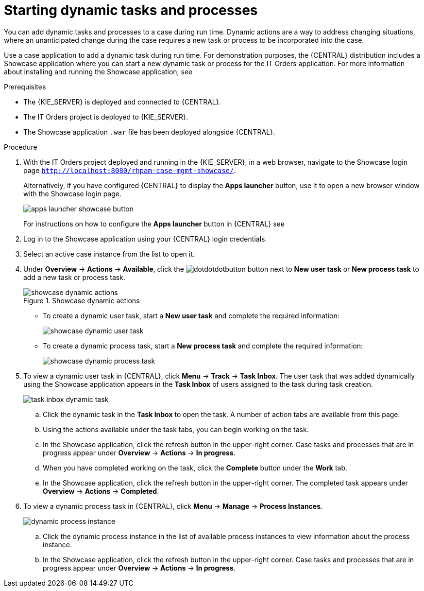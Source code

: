 [id='case-management-dynamic-tasks-proc']
= Starting dynamic tasks and processes

You can add dynamic tasks and processes to a case during run time. Dynamic actions are a way to address changing situations, where an unanticipated change during the case requires a new task or process to be incorporated into the case. 

Use a case application to add a dynamic task during run time. For demonstration purposes, the {CENTRAL} distribution includes a Showcase application where you can start a new dynamic task or process for the IT Orders application. For more information about installing and running the Showcase application, see 
ifeval::["{context}" == "case-management-getting-started"]
<<case-management-showcase-application-con-case-management-getting-started>>.
endif::[]
ifeval::["{context}" == "case-management-design"]
<<case-management-showcase-application-con-case-management-design>>.
endif::[]


.Prerequisites

* The {KIE_SERVER} is deployed and connected to {CENTRAL}.
* The IT Orders project is deployed to {KIE_SERVER}.
* The Showcase application `.war` file has been deployed alongside {CENTRAL}.

.Procedure 
. With the IT Orders project deployed and running in the {KIE_SERVER}, in a web browser, navigate to the Showcase login page `http://localhost:8080/rhpam-case-mgmt-showcase/`. 
+
Alternatively, if you have configured {CENTRAL} to display the *Apps launcher* button, use it to open a new browser window with the Showcase login page. 
+
image::enterpriseImages/cases/apps-launcher-showcase-button.png[]
+
For instructions on how to configure the *Apps launcher* button in {CENTRAL} see 
ifeval::["{context}" == "case-management-getting-started"]
<<case-management-install-and-login-to-showcase-proc-case-management-getting-started>>.
endif::[]
ifeval::["{context}" == "case-management-design"]
<<case-management-install-and-login-to-showcase-proc-case-management-design>>.
endif::[]

. Log in to the Showcase application using your {CENTRAL} login credentials.
. Select an active case instance from the list to open it.
. Under *Overview* -> *Actions* -> *Available*, click the image:cases/dotdotdotbutton.png[] button next to *New user task* or *New process task* to add a new task or process task.
+
.Showcase dynamic actions
image::enterpriseImages/cases/showcase-dynamic-actions.png[]
* To create a dynamic user task, start a *New user task* and complete the required information:
+
image::enterpriseImages/cases/showcase-dynamic-user-task.png[]
* To create a dynamic process task, start a *New process task* and complete the required information:
+
image::enterpriseImages/cases/showcase-dynamic-process-task.png[]
. To view a dynamic user task in {CENTRAL}, click *Menu* -> *Track* -> *Task Inbox*. The user task that was added dynamically using the Showcase application appears in the *Task Inbox* of users assigned to the task during task creation.
+
image::enterpriseImages/cases/task-inbox-dynamic-task.png[]
+
.. Click the dynamic task in the *Task Inbox* to open the task. A number of action tabs are available from this page.
.. Using the actions available under the task tabs, you can begin working on the task.
+
.. In the Showcase application, click the refresh button in the upper-right corner. Case tasks and processes that are in progress appear under *Overview* -> *Actions* -> *In progress*.
.. When you have completed working on the task, click the *Complete* button under the *Work* tab.
+
.. In the Showcase application, click the refresh button in the upper-right corner. The completed task appears under *Overview* -> *Actions* -> *Completed*.
+

. To view a dynamic process task in {CENTRAL}, click *Menu* -> *Manage* -> *Process Instances*.
+
image::enterpriseImages/cases/dynamic-process-instance.png[]
.. Click the dynamic process instance in the list of available process instances to view information about the process instance.
.. In the Showcase application, click the refresh button in the upper-right corner. Case tasks and processes that are in progress appear under *Overview* -> *Actions* -> *In progress*.
